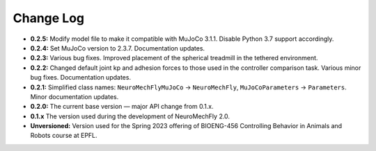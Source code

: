 Change Log
==========

* **0.2.5:** Modify model file to make it compatible with MuJoCo 3.1.1. Disable Python 3.7 support accordingly.
* **0.2.4:** Set MuJoCo version to 2.3.7. Documentation updates.
* **0.2.3:** Various bug fixes. Improved placement of the spherical treadmill in the tethered environment.
* **0.2.2:** Changed default joint kp and adhesion forces to those used in the controller comparison task. Various minor bug fixes. Documentation updates.
* **0.2.1:** Simplified class names: ``NeuroMechFlyMuJoCo`` → ``NeuroMechFly``, ``MuJoCoParameters`` → ``Parameters``. Minor documentation updates.
* **0.2.0:** The current base version — major API change from 0.1.x.
* **0.1.x** The version used during the development of NeuroMechFly 2.0.
* **Unversioned:** Version used for the Spring 2023 offering of BIOENG-456 Controlling Behavior in Animals and Robots course at EPFL.
